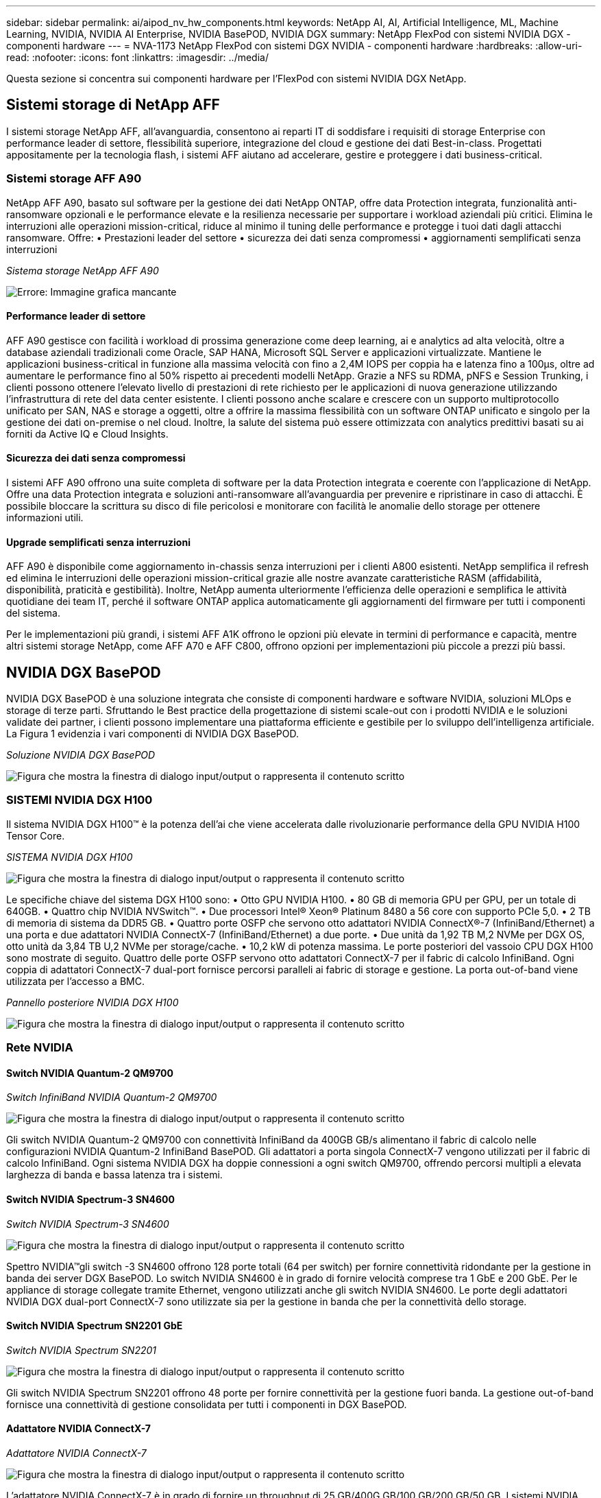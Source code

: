 ---
sidebar: sidebar 
permalink: ai/aipod_nv_hw_components.html 
keywords: NetApp AI, AI, Artificial Intelligence, ML, Machine Learning, NVIDIA, NVIDIA AI Enterprise, NVIDIA BasePOD, NVIDIA DGX 
summary: NetApp FlexPod con sistemi NVIDIA DGX - componenti hardware 
---
= NVA-1173 NetApp FlexPod con sistemi DGX NVIDIA - componenti hardware
:hardbreaks:
:allow-uri-read: 
:nofooter: 
:icons: font
:linkattrs: 
:imagesdir: ../media/


[role="lead"]
Questa sezione si concentra sui componenti hardware per l'FlexPod con sistemi NVIDIA DGX NetApp.



== Sistemi storage di NetApp AFF

I sistemi storage NetApp AFF, all'avanguardia, consentono ai reparti IT di soddisfare i requisiti di storage Enterprise con performance leader di settore, flessibilità superiore, integrazione del cloud e gestione dei dati Best-in-class. Progettati appositamente per la tecnologia flash, i sistemi AFF aiutano ad accelerare, gestire e proteggere i dati business-critical.



=== Sistemi storage AFF A90

NetApp AFF A90, basato sul software per la gestione dei dati NetApp ONTAP, offre data Protection integrata, funzionalità anti-ransomware opzionali e le performance elevate e la resilienza necessarie per supportare i workload aziendali più critici. Elimina le interruzioni alle operazioni mission-critical, riduce al minimo il tuning delle performance e protegge i tuoi dati dagli attacchi ransomware. Offre: • Prestazioni leader del settore • sicurezza dei dati senza compromessi • aggiornamenti semplificati senza interruzioni

_Sistema storage NetApp AFF A90_

image:aipod_nv_A90.png["Errore: Immagine grafica mancante"]



==== Performance leader di settore

AFF A90 gestisce con facilità i workload di prossima generazione come deep learning, ai e analytics ad alta velocità, oltre a database aziendali tradizionali come Oracle, SAP HANA, Microsoft SQL Server e applicazioni virtualizzate. Mantiene le applicazioni business-critical in funzione alla massima velocità con fino a 2,4M IOPS per coppia ha e latenza fino a 100µs, oltre ad aumentare le performance fino al 50% rispetto ai precedenti modelli NetApp. Grazie a NFS su RDMA, pNFS e Session Trunking, i clienti possono ottenere l'elevato livello di prestazioni di rete richiesto per le applicazioni di nuova generazione utilizzando l'infrastruttura di rete del data center esistente. I clienti possono anche scalare e crescere con un supporto multiprotocollo unificato per SAN, NAS e storage a oggetti, oltre a offrire la massima flessibilità con un software ONTAP unificato e singolo per la gestione dei dati on-premise o nel cloud. Inoltre, la salute del sistema può essere ottimizzata con analytics predittivi basati su ai forniti da Active IQ e Cloud Insights.



==== Sicurezza dei dati senza compromessi

I sistemi AFF A90 offrono una suite completa di software per la data Protection integrata e coerente con l'applicazione di NetApp. Offre una data Protection integrata e soluzioni anti-ransomware all'avanguardia per prevenire e ripristinare in caso di attacchi. È possibile bloccare la scrittura su disco di file pericolosi e monitorare con facilità le anomalie dello storage per ottenere informazioni utili.



==== Upgrade semplificati senza interruzioni

AFF A90 è disponibile come aggiornamento in-chassis senza interruzioni per i clienti A800 esistenti. NetApp semplifica il refresh ed elimina le interruzioni delle operazioni mission-critical grazie alle nostre avanzate caratteristiche RASM (affidabilità, disponibilità, praticità e gestibilità). Inoltre, NetApp aumenta ulteriormente l'efficienza delle operazioni e semplifica le attività quotidiane dei team IT, perché il software ONTAP applica automaticamente gli aggiornamenti del firmware per tutti i componenti del sistema.

Per le implementazioni più grandi, i sistemi AFF A1K offrono le opzioni più elevate in termini di performance e capacità, mentre altri sistemi storage NetApp, come AFF A70 e AFF C800, offrono opzioni per implementazioni più piccole a prezzi più bassi.



== NVIDIA DGX BasePOD

NVIDIA DGX BasePOD è una soluzione integrata che consiste di componenti hardware e software NVIDIA, soluzioni MLOps e storage di terze parti. Sfruttando le Best practice della progettazione di sistemi scale-out con i prodotti NVIDIA e le soluzioni validate dei partner, i clienti possono implementare una piattaforma efficiente e gestibile per lo sviluppo dell'intelligenza artificiale. La Figura 1 evidenzia i vari componenti di NVIDIA DGX BasePOD.

_Soluzione NVIDIA DGX BasePOD_

image:aipod_nv_basepod_layers.png["Figura che mostra la finestra di dialogo input/output o rappresenta il contenuto scritto"]



=== SISTEMI NVIDIA DGX H100

Il sistema NVIDIA DGX H100&#8482; è la potenza dell'ai che viene accelerata dalle rivoluzionarie performance della GPU NVIDIA H100 Tensor Core.

_SISTEMA NVIDIA DGX H100_

image:aipod_nv_H100_3D.png["Figura che mostra la finestra di dialogo input/output o rappresenta il contenuto scritto"]

Le specifiche chiave del sistema DGX H100 sono: • Otto GPU NVIDIA H100. • 80 GB di memoria GPU per GPU, per un totale di 640GB. • Quattro chip NVIDIA NVSwitch™. • Due processori Intel® Xeon® Platinum 8480 a 56 core con supporto PCIe 5,0. • 2 TB di memoria di sistema da DDR5 GB. • Quattro porte OSFP che servono otto adattatori NVIDIA ConnectX&#174;-7 (InfiniBand/Ethernet) a una porta e due adattatori NVIDIA ConnectX-7 (InfiniBand/Ethernet) a due porte. • Due unità da 1,92 TB M,2 NVMe per DGX OS, otto unità da 3,84 TB U,2 NVMe per storage/cache. • 10,2 kW di potenza massima. Le porte posteriori del vassoio CPU DGX H100 sono mostrate di seguito. Quattro delle porte OSFP servono otto adattatori ConnectX-7 per il fabric di calcolo InfiniBand. Ogni coppia di adattatori ConnectX-7 dual-port fornisce percorsi paralleli ai fabric di storage e gestione. La porta out-of-band viene utilizzata per l'accesso a BMC.

_Pannello posteriore NVIDIA DGX H100_

image:aipod_nv_H100_rear.png["Figura che mostra la finestra di dialogo input/output o rappresenta il contenuto scritto"]



=== Rete NVIDIA



==== Switch NVIDIA Quantum-2 QM9700

_Switch InfiniBand NVIDIA Quantum-2 QM9700_

image:aipod_nv_QM9700.png["Figura che mostra la finestra di dialogo input/output o rappresenta il contenuto scritto"]

Gli switch NVIDIA Quantum-2 QM9700 con connettività InfiniBand da 400GB GB/s alimentano il fabric di calcolo nelle configurazioni NVIDIA Quantum-2 InfiniBand BasePOD. Gli adattatori a porta singola ConnectX-7 vengono utilizzati per il fabric di calcolo InfiniBand. Ogni sistema NVIDIA DGX ha doppie connessioni a ogni switch QM9700, offrendo percorsi multipli a elevata larghezza di banda e bassa latenza tra i sistemi.



==== Switch NVIDIA Spectrum-3 SN4600

_Switch NVIDIA Spectrum-3 SN4600_

image:aipod_nv_SN4600_hires_smallest.png["Figura che mostra la finestra di dialogo input/output o rappresenta il contenuto scritto"]

Spettro NVIDIA&#8482;gli switch -3 SN4600 offrono 128 porte totali (64 per switch) per fornire connettività ridondante per la gestione in banda dei server DGX BasePOD. Lo switch NVIDIA SN4600 è in grado di fornire velocità comprese tra 1 GbE e 200 GbE. Per le appliance di storage collegate tramite Ethernet, vengono utilizzati anche gli switch NVIDIA SN4600. Le porte degli adattatori NVIDIA DGX dual-port ConnectX-7 sono utilizzate sia per la gestione in banda che per la connettività dello storage.



==== Switch NVIDIA Spectrum SN2201 GbE

_Switch NVIDIA Spectrum SN2201_

image:aipod_nv_SN2201.png["Figura che mostra la finestra di dialogo input/output o rappresenta il contenuto scritto"]

Gli switch NVIDIA Spectrum SN2201 offrono 48 porte per fornire connettività per la gestione fuori banda. La gestione out-of-band fornisce una connettività di gestione consolidata per tutti i componenti in DGX BasePOD.



==== Adattatore NVIDIA ConnectX-7

_Adattatore NVIDIA ConnectX-7_

image:aipod_nv_CX7.png["Figura che mostra la finestra di dialogo input/output o rappresenta il contenuto scritto"]

L'adattatore NVIDIA ConnectX-7 è in grado di fornire un throughput di 25 GB/400G GB/100 GB/200 GB/50 GB. I sistemi NVIDIA DGX utilizzano gli adattatori ConnectX-7 a porta singola e doppia per garantire la flessibilità nelle implementazioni DGX BasePOD con InfiniBand ed Ethernet a 400GB GB/s.
